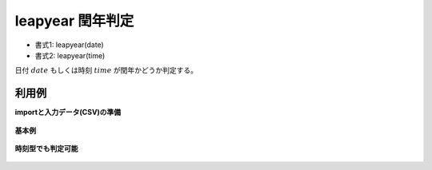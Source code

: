 leapyear 閏年判定
--------------------------

* 書式1: leapyear(date) 
* 書式2: leapyear(time) 


日付 :math:`date` もしくは時刻 :math:`time` が閏年かどうか判定する。


利用例
''''''''''''

**importと入力データ(CSV)の準備**

  .. code-block:: python
    :linenos:

    import nysol.mcmd as nm

    with open('dat1.csv','w') as f:
      f.write(
    '''id,date
    1,20000101
    2,20121021
    3,
    4,19770812
    ''')

    with open('dat2.csv','w') as f:
      f.write(
    '''id,time
    1,20000101000000
    2,20121021111213
    3,
    4,19770812122212
    ''')


**基本例**


  .. code-block:: python
    :linenos:

    nm.mcal(c='leapyear($d{date})', a='rsl', i="dat1.csv", o="rsl1.csv").run()
    ### rsl1.csv の内容
    # id,date,rsl
    # 1,20000101,1
    # 2,20121021,1
    # 3,,
    # 4,19770812,0


**時刻型でも判定可能**


  .. code-block:: python
    :linenos:

    nm.mcal(c='leapyear($t{time})', a='rsl', i="dat2.csv", o="rsl2.csv").run()
    ### rsl2.csv の内容
    # id,time,rsl
    # 1,20000101000000,1
    # 2,20121021111213,1
    # 3,,
    # 4,19770812122212,0



